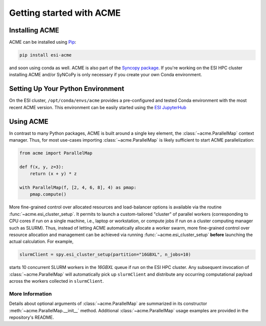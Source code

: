 Getting started with ACME
=========================

Installing ACME
---------------

ACME can be installed using `Pip <https://pypi.org/project/pip/>`_:

.. code-block:: bash

    pip install esi-acme

and soon using conda as well. ACME is also part of the
`Syncopy package <https://pypi.org/project/esi-syncopy/>`_.
If you're working on the ESI HPC cluster installing ACME and/or SyNCoPy is only necessary if
you create your own Conda environment.

Setting Up Your Python Environment
----------------------------------

On the ESI cluster, ``/opt/conda/envs/acme`` provides a
pre-configured and tested Conda environment with the most recent ACME
version. This environment can be easily started using the `ESI JupyterHub
<https://jupyterhub.esi.local>`_


Using ACME
----------
In contrast to many Python packages, ACME is built around a single key element,
the :class:`~acme.ParallelMap` context manager. Thus, for most use-cases importing
:class:`~acme.ParallelMap` is likely sufficient to start ACME parallelization:

.. code-block:: python

    from acme import ParallelMap

    def f(x, y, z=3):
        return (x + y) * z

    with ParallelMap(f, [2, 4, 6, 8], 4) as pmap:
        pmap.compute()

More fine-grained control over allocated resources and load-balancer options is available
via the routine :func:`~acme.esi_cluster_setup`. It permits to launch a custom-tailored
"cluster" of parallel workers (corresponding to CPU cores if run on a single machine, i.e.,
laptop or workstation, or compute jobs if run on a cluster computing manager such as SLURM).
Thus, instead of letting ACME automatically allocate a worker swarm, more fine-grained
control over resource allocation and management can be achieved via running
:func:`~acme.esi_cluster_setup` **before** launching the actual calculation.
For example,

.. code-block:: python

    slurmClient = spy.esi_cluster_setup(partition="16GBXL", n_jobs=10)

starts 10 concurrent SLURM workers in the `16GBXL` queue if run on the ESI HPC
cluster. Any subsequent invocation of :class:`~acme.ParallelMap` will automatically
pick up ``slurmClient`` and distribute any occurring computational payload across
the workers collected in ``slurmClient``.

More Information
^^^^^^^^^^^^^^^^

Details about optional arguments of :class:`~acme.ParallelMap` are summarized in
its constructor :meth:`~acme.ParallelMap.__init__` method.
Additional :class:`~acme.ParallelMap` usage examples are provided in the repository's
README.
